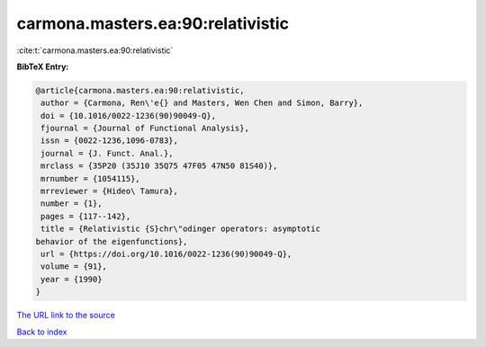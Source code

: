 carmona.masters.ea:90:relativistic
==================================

:cite:t:`carmona.masters.ea:90:relativistic`

**BibTeX Entry:**

.. code-block:: bibtex

   @article{carmona.masters.ea:90:relativistic,
    author = {Carmona, Ren\'e{} and Masters, Wen Chen and Simon, Barry},
    doi = {10.1016/0022-1236(90)90049-Q},
    fjournal = {Journal of Functional Analysis},
    issn = {0022-1236,1096-0783},
    journal = {J. Funct. Anal.},
    mrclass = {35P20 (35J10 35Q75 47F05 47N50 81S40)},
    mrnumber = {1054115},
    mrreviewer = {Hideo\ Tamura},
    number = {1},
    pages = {117--142},
    title = {Relativistic {S}chr\"odinger operators: asymptotic
   behavior of the eigenfunctions},
    url = {https://doi.org/10.1016/0022-1236(90)90049-Q},
    volume = {91},
    year = {1990}
   }
`The URL link to the source <ttps://doi.org/10.1016/0022-1236(90)90049-Q}>`_


`Back to index <../By-Cite-Keys.html>`_
